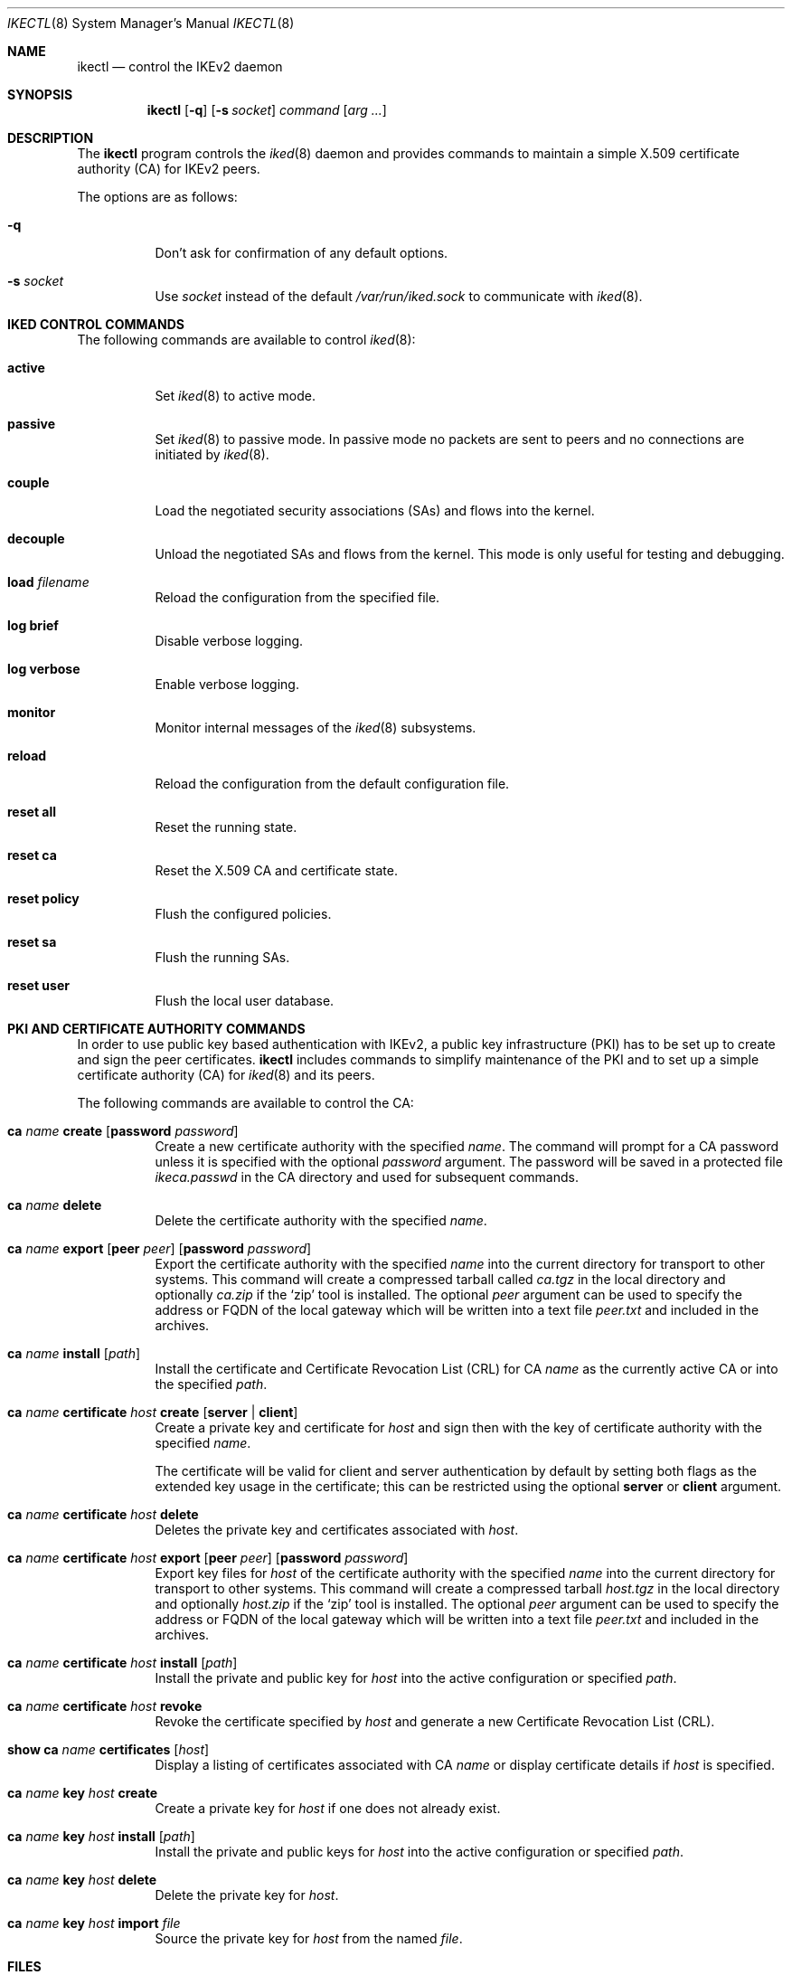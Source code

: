 .\" $OpenBSD: ikectl.8,v 1.23 2015/07/27 17:28:39 sobrado Exp $
.\"
.\" Copyright (c) 2007-2013 Reyk Floeter <reyk@openbsd.org>
.\"
.\" Permission to use, copy, modify, and distribute this software for any
.\" purpose with or without fee is hereby granted, provided that the above
.\" copyright notice and this permission notice appear in all copies.
.\"
.\" THE SOFTWARE IS PROVIDED "AS IS" AND THE AUTHOR DISCLAIMS ALL WARRANTIES
.\" WITH REGARD TO THIS SOFTWARE INCLUDING ALL IMPLIED WARRANTIES OF
.\" MERCHANTABILITY AND FITNESS. IN NO EVENT SHALL THE AUTHOR BE LIABLE FOR
.\" ANY SPECIAL, DIRECT, INDIRECT, OR CONSEQUENTIAL DAMAGES OR ANY DAMAGES
.\" WHATSOEVER RESULTING FROM LOSS OF USE, DATA OR PROFITS, WHETHER IN AN
.\" ACTION OF CONTRACT, NEGLIGENCE OR OTHER TORTIOUS ACTION, ARISING OUT OF
.\" OR IN CONNECTION WITH THE USE OR PERFORMANCE OF THIS SOFTWARE.
.\"
.Dd $Mdocdate: July 27 2015 $
.Dt IKECTL 8
.Os
.Sh NAME
.Nm ikectl
.Nd control the IKEv2 daemon
.Sh SYNOPSIS
.Nm
.Op Fl q
.Op Fl s Ar socket
.Ar command
.Op Ar arg ...
.Sh DESCRIPTION
The
.Nm
program controls the
.Xr iked 8
daemon and provides commands to maintain a simple X.509 certificate
authority (CA) for IKEv2 peers.
.Pp
The options are as follows:
.Bl -tag -width Ds
.It Fl q
Don't ask for confirmation of any default options.
.It Fl s Ar socket
Use
.Ar socket
instead of the default
.Pa /var/run/iked.sock
to communicate with
.Xr iked 8 .
.El
.Sh IKED CONTROL COMMANDS
The following commands are available to control
.Xr iked 8 :
.Bl -tag -width Ds
.It Cm active
Set
.Xr iked 8
to active mode.
.It Cm passive
Set
.Xr iked 8
to passive mode.
In passive mode no packets are sent to peers and no connections
are initiated by
.Xr iked 8 .
.It Cm couple
Load the negotiated security associations (SAs) and flows into the kernel.
.It Cm decouple
Unload the negotiated SAs and flows from the kernel.
This mode is only useful for testing and debugging.
.It Cm load Ar filename
Reload the configuration from the specified file.
.It Cm log brief
Disable verbose logging.
.It Cm log verbose
Enable verbose logging.
.It Cm monitor
Monitor internal messages of the
.Xr iked 8
subsystems.
.It Cm reload
Reload the configuration from the default configuration file.
.It Cm reset all
Reset the running state.
.It Cm reset ca
Reset the X.509 CA and certificate state.
.It Cm reset policy
Flush the configured policies.
.It Cm reset sa
Flush the running SAs.
.It Cm reset user
Flush the local user database.
.El
.Sh PKI AND CERTIFICATE AUTHORITY COMMANDS
In order to use public key based authentication with IKEv2,
a public key infrastructure (PKI) has to be set up to create and sign
the peer certificates.
.Nm
includes commands to simplify maintenance of the PKI
and to set up a simple certificate authority (CA) for
.Xr iked 8
and its peers.
.Pp
The following commands are available to control the CA:
.Bl -tag -width Ds
.It Xo
.Cm ca Ar name Cm create
.Op Cm password Ar password
.Xc
Create a new certificate authority with the specified
.Ar name .
The command will prompt for a CA password unless it is specified with
the optional
.Ar password
argument.
The password will be saved in a protected file
.Pa ikeca.passwd
in the CA directory and used for subsequent commands.
.It Cm ca Ar name Cm delete
Delete the certificate authority with the specified
.Ar name .
.It Xo
.Cm ca Ar name Cm export
.Op Cm peer Ar peer
.Op Cm password Ar password
.Xc
Export the certificate authority with the specified
.Ar name
into the current directory for transport to other systems.
This command will create a compressed tarball called
.Pa ca.tgz
in the local directory and optionally
.Pa ca.zip
if the
.Sq zip
tool is installed.
The optional
.Ar peer
argument can be used to specify the address or FQDN of the local gateway
which will be written into a text file
.Pa peer.txt
and included in the archives.
.It Xo
.Cm ca Ar name
.Cm install Op Ar path
.Xc
Install the certificate and Certificate Revocation List (CRL) for CA
.Ar name
as the currently active CA or into the specified
.Ar path .
.It Xo
.Cm ca Ar name Cm certificate Ar host
.Cm create
.Op Ic server | client
.Xc
Create a private key and certificate for
.Ar host
and sign then with the key of certificate authority with the specified
.Ar name .
.Pp
The certificate will be valid for client and server authentication by
default by setting both flags as the extended key usage in the certificate;
this can be restricted using the optional
.Ic server
or
.Ic client
argument.
.It Xo
.Cm ca Ar name Cm certificate Ar host
.Cm delete
.Xc
Deletes the private key and certificates associated with
.Ar host .
.It Xo
.Cm ca Ar name Cm certificate Ar host
.Cm export
.Op Cm peer Ar peer
.Op Cm password Ar password
.Xc
Export key files for
.Ar host
of the certificate authority with the specified
.Ar name
into the current directory for transport to other systems.
This command will create a compressed tarball
.Pa host.tgz
in the local directory and optionally
.Pa host.zip
if the
.Sq zip
tool is installed.
The optional
.Ar peer
argument can be used to specify the address or FQDN of the local gateway
which will be written into a text file
.Pa peer.txt
and included in the archives.
.It Xo
.Cm ca Ar name Cm certificate Ar host
.Cm install Op Ar path
.Xc
Install the private and public key for
.Ar host
into the active configuration or specified
.Ar path .
.It Xo
.Cm ca Ar name Cm certificate Ar host
.Cm revoke
.Xc
Revoke the certificate specified by
.Ar host
and generate a new Certificate Revocation List (CRL).
.It Xo
.Cm show Cm ca Ar name Cm certificates
.Op Ar host
.Xc
Display a listing of certificates associated with CA
.Ar name
or display certificate details if
.Ar host
is specified.
.It Xo
.Cm ca Ar name Cm key Ar host
.Cm create
.Xc
Create a private key for
.Ar host
if one does not already exist.
.It Xo
.Cm ca Ar name Cm key Ar host
.Cm install Op Ar path
.Xc
Install the private and public keys for
.Ar host
into the active configuration or specified
.Ar path .
.It Xo
.Cm ca Ar name Cm key Ar host
.Cm delete
.Xc
Delete the private key for
.Ar host .
.It Xo
.Cm ca Ar name Cm key Ar host
.Cm import
.Ar file
.Xc
Source the private key for
.Ar host
from the named
.Ar file .
.El
.Sh FILES
.Bl -tag -width "/var/run/iked.sockXX" -compact
.It Pa /etc/iked/
Active configuration.
.It Pa /etc/ssl/
Directory to store the CA files.
.It Pa /usr/share/iked/
If this optional directory exists,
.Nm
will include the contents with the
.Cm ca export
commands.
.It Pa /var/run/iked.sock
Default
.Ux Ns -domain
socket used for communication with
.Xr iked 8 .
.El
.Sh EXAMPLES
First create a new certificate authority:
.Bd -literal -offset indent
# ikectl ca vpn create
.Ed
.Pp
Now create the certificates for the VPN peers.
The specified hostname, either IP address or FQDN, will be saved in
the signed certificate and has to match the IKEv2 identity, or
.Ar srcid ,
of the peers:
.Bd -literal -offset indent
# ikectl ca vpn certificate 10.1.2.3 create
# ikectl ca vpn certificate 10.2.3.4 create
# ikectl ca vpn certificate 10.3.4.5 create
.Ed
.Pp
It is possible that the host that was used to create the CA is also
one of the VPN peers.
In this case you can install the peer and CA certificates locally:
.Bd -literal -offset indent
# ikectl ca vpn install
# ikectl ca vpn certificate 10.1.2.3 install
.Ed
.Pp
Now export the individual host key, the certificate and the CA
certificate to each other peer.
First run the
.Ic export
command to create tarballs that include the required files:
.Bd -literal -offset indent
# ikectl ca vpn certificate 10.2.3.4 export
# ikectl ca vpn certificate 10.3.4.5 export
.Ed
.Pp
These commands will produce two tarballs
.Em 10.2.3.4.tgz
and
.Em 10.3.4.5.tgz .
Copy these tarballs over to the appropriate peers and extract them
to the
.Pa /etc/iked/
directory:
.Bd -literal -offset indent
10.2.3.4# tar -C /etc/iked -xzpf 10.2.3.4.tgz
10.3.4.5# tar -C /etc/iked -xzpf 10.3.4.5.tgz
.Ed
.Pp
.Nm
will also create
.Sq zip
archives 10.2.3.4.zip and 10.3.4.5.zip
in addition to the tarballs if the zip tool is found in
.Pa /usr/local/bin/zip .
These archives can be exported to peers running Windows and will
include the certificates in a format that is supported by the OS.
The zip tool can be installed from the
.Ox
packages or ports collection before running the
.Ic export
commands, see
.Xr packages 7
for more information.
For example:
.Bd -literal -offset indent
# pkg_add zip
.Ed
.Sh SEE ALSO
.Xr packages 7 ,
.Xr iked 8 ,
.Xr ssl 8
.Sh HISTORY
The
.Nm
program first appeared in
.Ox 4.8 .
.Sh AUTHORS
The
.Nm
program was written by
.An Reyk Floeter Aq Mt reyk@openbsd.org
and
.An Jonathan Gray Aq Mt jsg@openbsd.org .
.Sh CAVEATS
For ease of use, the
.Ic ca
commands maintain all peers' private keys on the CA machine.
In contrast to a
.Sq real
CA, it does not support signing of public keys that have been imported
from peers that do not want to expose their private keys to the CA.
